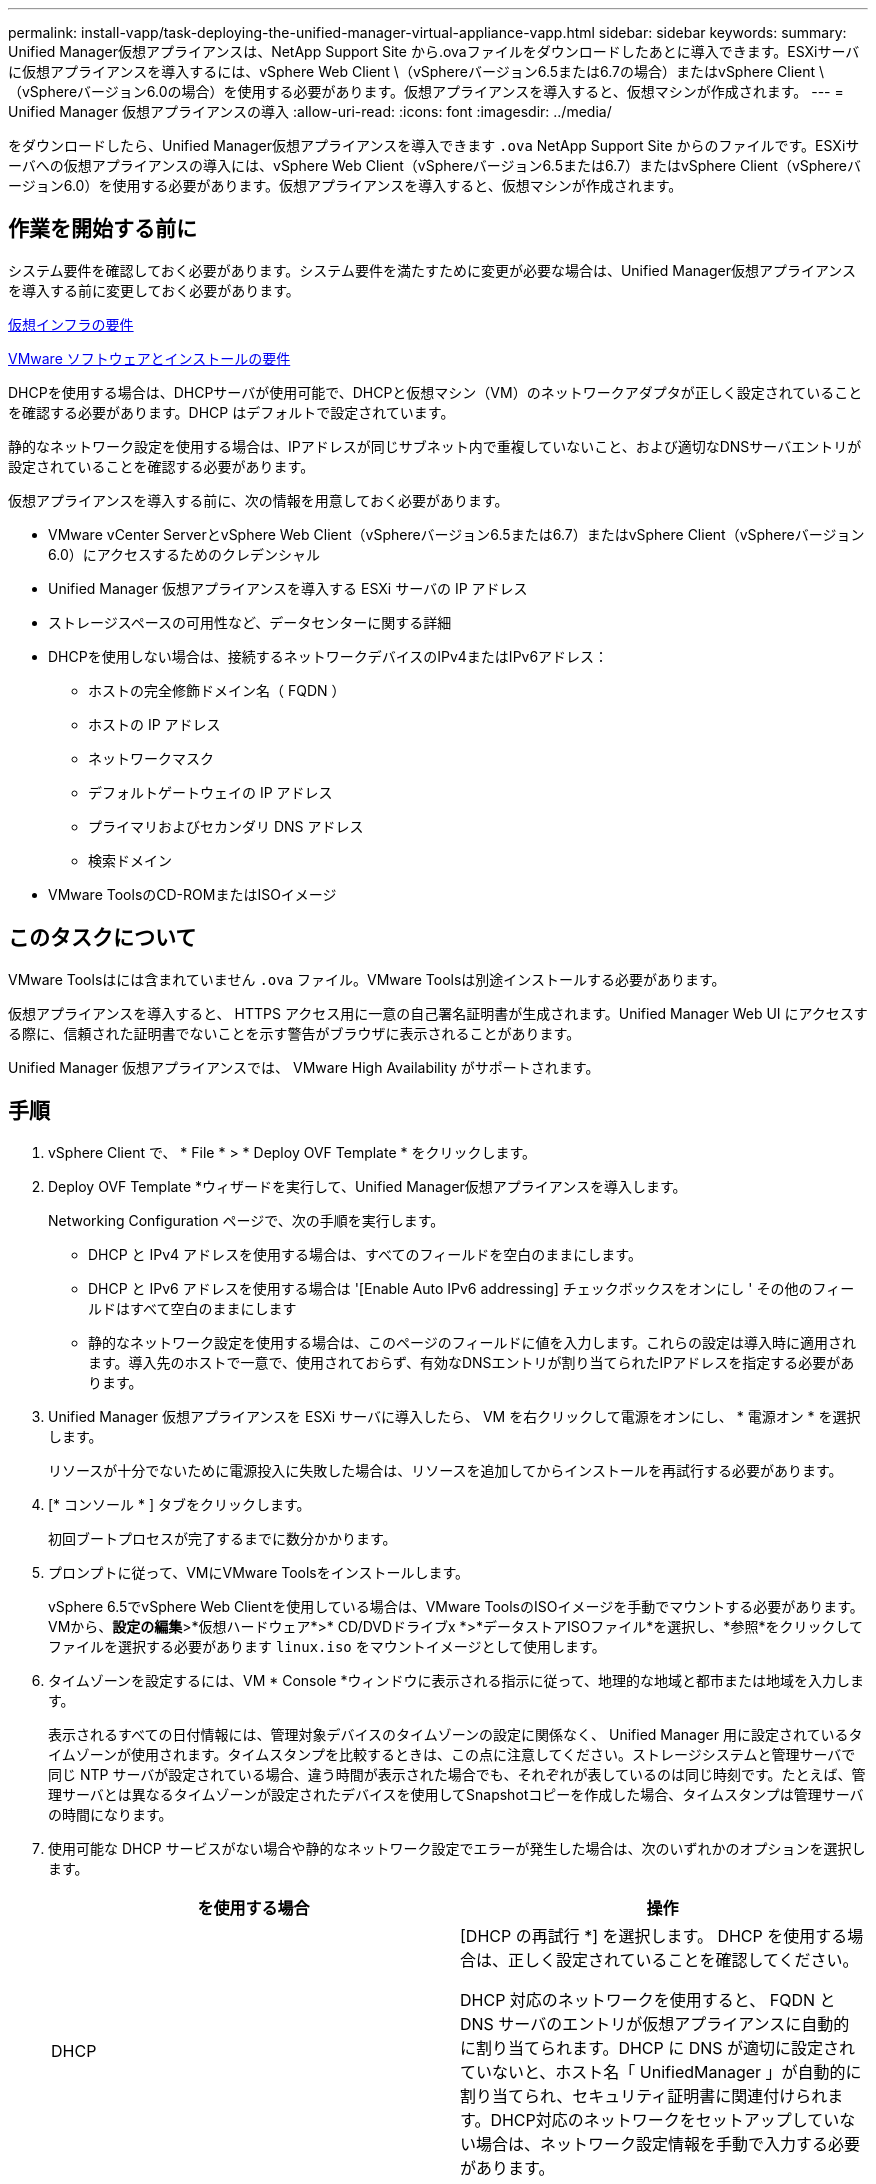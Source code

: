 ---
permalink: install-vapp/task-deploying-the-unified-manager-virtual-appliance-vapp.html 
sidebar: sidebar 
keywords:  
summary: Unified Manager仮想アプライアンスは、NetApp Support Site から.ovaファイルをダウンロードしたあとに導入できます。ESXiサーバに仮想アプライアンスを導入するには、vSphere Web Client \（vSphereバージョン6.5または6.7の場合）またはvSphere Client \（vSphereバージョン6.0の場合）を使用する必要があります。仮想アプライアンスを導入すると、仮想マシンが作成されます。 
---
= Unified Manager 仮想アプライアンスの導入
:allow-uri-read: 
:icons: font
:imagesdir: ../media/


[role="lead"]
をダウンロードしたら、Unified Manager仮想アプライアンスを導入できます `.ova` NetApp Support Site からのファイルです。ESXiサーバへの仮想アプライアンスの導入には、vSphere Web Client（vSphereバージョン6.5または6.7）またはvSphere Client（vSphereバージョン6.0）を使用する必要があります。仮想アプライアンスを導入すると、仮想マシンが作成されます。



== 作業を開始する前に

システム要件を確認しておく必要があります。システム要件を満たすために変更が必要な場合は、Unified Manager仮想アプライアンスを導入する前に変更しておく必要があります。

xref:concept-virtual-infrastructure-or-hardware-system-requirements.adoc[仮想インフラの要件]

xref:reference-vmware-software-and-installation-requirements.adoc[VMware ソフトウェアとインストールの要件]

DHCPを使用する場合は、DHCPサーバが使用可能で、DHCPと仮想マシン（VM）のネットワークアダプタが正しく設定されていることを確認する必要があります。DHCP はデフォルトで設定されています。

静的なネットワーク設定を使用する場合は、IPアドレスが同じサブネット内で重複していないこと、および適切なDNSサーバエントリが設定されていることを確認する必要があります。

仮想アプライアンスを導入する前に、次の情報を用意しておく必要があります。

* VMware vCenter ServerとvSphere Web Client（vSphereバージョン6.5または6.7）またはvSphere Client（vSphereバージョン6.0）にアクセスするためのクレデンシャル
* Unified Manager 仮想アプライアンスを導入する ESXi サーバの IP アドレス
* ストレージスペースの可用性など、データセンターに関する詳細
* DHCPを使用しない場合は、接続するネットワークデバイスのIPv4またはIPv6アドレス：
+
** ホストの完全修飾ドメイン名（ FQDN ）
** ホストの IP アドレス
** ネットワークマスク
** デフォルトゲートウェイの IP アドレス
** プライマリおよびセカンダリ DNS アドレス
** 検索ドメイン


* VMware ToolsのCD-ROMまたはISOイメージ




== このタスクについて

VMware Toolsはには含まれていません `.ova` ファイル。VMware Toolsは別途インストールする必要があります。

仮想アプライアンスを導入すると、 HTTPS アクセス用に一意の自己署名証明書が生成されます。Unified Manager Web UI にアクセスする際に、信頼された証明書でないことを示す警告がブラウザに表示されることがあります。

Unified Manager 仮想アプライアンスでは、 VMware High Availability がサポートされます。



== 手順

. vSphere Client で、 * File * > * Deploy OVF Template * をクリックします。
. Deploy OVF Template *ウィザードを実行して、Unified Manager仮想アプライアンスを導入します。
+
Networking Configuration ページで、次の手順を実行します。

+
** DHCP と IPv4 アドレスを使用する場合は、すべてのフィールドを空白のままにします。
** DHCP と IPv6 アドレスを使用する場合は '[Enable Auto IPv6 addressing] チェックボックスをオンにし ' その他のフィールドはすべて空白のままにします
** 静的なネットワーク設定を使用する場合は、このページのフィールドに値を入力します。これらの設定は導入時に適用されます。導入先のホストで一意で、使用されておらず、有効なDNSエントリが割り当てられたIPアドレスを指定する必要があります。


. Unified Manager 仮想アプライアンスを ESXi サーバに導入したら、 VM を右クリックして電源をオンにし、 * 電源オン * を選択します。
+
リソースが十分でないために電源投入に失敗した場合は、リソースを追加してからインストールを再試行する必要があります。

. [* コンソール * ] タブをクリックします。
+
初回ブートプロセスが完了するまでに数分かかります。

. プロンプトに従って、VMにVMware Toolsをインストールします。
+
vSphere 6.5でvSphere Web Clientを使用している場合は、VMware ToolsのISOイメージを手動でマウントする必要があります。VMから、*設定の編集*>*仮想ハードウェア*>* CD/DVDドライブx *>*データストアISOファイル*を選択し、*参照*をクリックしてファイルを選択する必要があります `linux.iso` をマウントイメージとして使用します。

. タイムゾーンを設定するには、VM * Console *ウィンドウに表示される指示に従って、地理的な地域と都市または地域を入力します。
+
表示されるすべての日付情報には、管理対象デバイスのタイムゾーンの設定に関係なく、 Unified Manager 用に設定されているタイムゾーンが使用されます。タイムスタンプを比較するときは、この点に注意してください。ストレージシステムと管理サーバで同じ NTP サーバが設定されている場合、違う時間が表示された場合でも、それぞれが表しているのは同じ時刻です。たとえば、管理サーバとは異なるタイムゾーンが設定されたデバイスを使用してSnapshotコピーを作成した場合、タイムスタンプは管理サーバの時間になります。

. 使用可能な DHCP サービスがない場合や静的なネットワーク設定でエラーが発生した場合は、次のいずれかのオプションを選択します。
+
[cols="1a,1a"]
|===
| を使用する場合 | 操作 


 a| 
DHCP
 a| 
[DHCP の再試行 *] を選択します。    DHCP を使用する場合は、正しく設定されていることを確認してください。

DHCP 対応のネットワークを使用すると、 FQDN と DNS サーバのエントリが仮想アプライアンスに自動的に割り当てられます。DHCP に DNS が適切に設定されていないと、ホスト名「 UnifiedManager 」が自動的に割り当てられ、セキュリティ証明書に関連付けられます。DHCP対応のネットワークをセットアップしていない場合は、ネットワーク設定情報を手動で入力する必要があります。



 a| 
静的なネットワーク設定
 a| 
.. 「 * Enter the details for static network configuration * 」を選択します。
+
設定プロセスが完了するまでに数分かかります。

.. 入力した値を確認し、 * Y * を選択します。


|===
. プロンプトでメンテナンスユーザの名前を入力し、* Enter *をクリックします。
+
メンテナンスユーザの名前は、a~zのアルファベットのあとに、a~zまたは0~9の任意の組み合わせを使用してください。

. プロンプトでパスワードを入力し、* Enter *をクリックします。
+
VM コンソールに Unified Manager Web UI の URL が表示されます。





== 完了後

Web UI にアクセスして Unified Manager の初期セットアップを実行できます。手順については、を参照してください link:../config/concept-configuring-unified-manager.html["Active IQ Unified Manager を設定しています"]。
